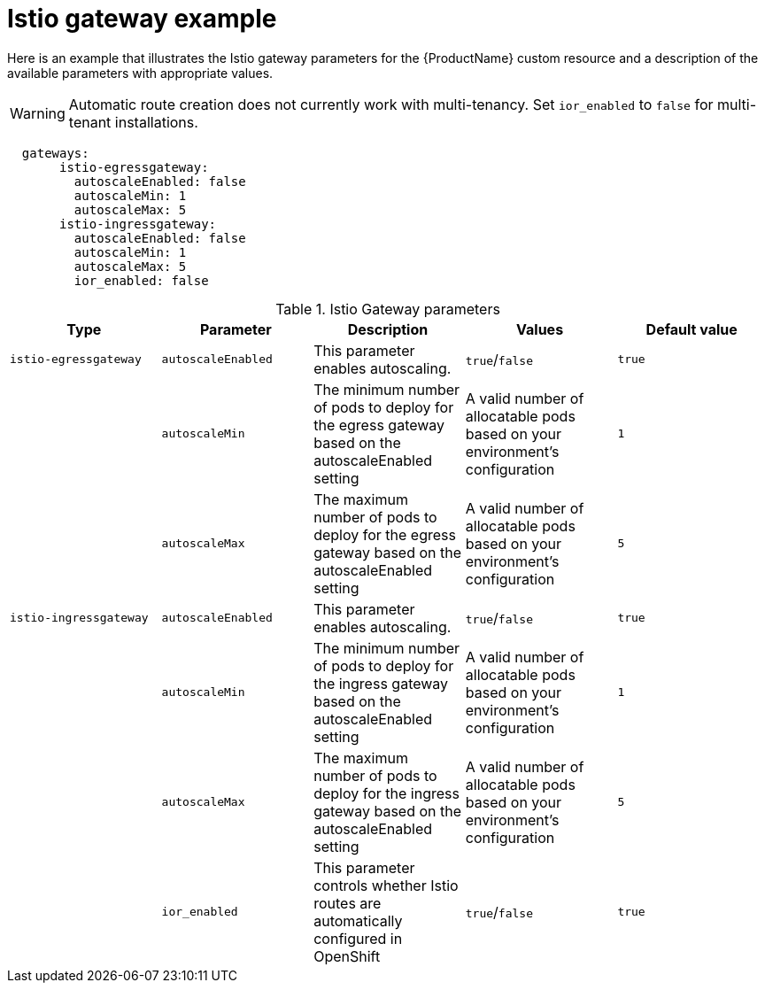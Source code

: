 // Module included in the following assemblies:
//
// * service_mesh/service_mesh_install/installing-ossm.adoc

[id="ossm-cr-gateway_{context}"]
= Istio gateway example

Here is an example that illustrates the Istio gateway parameters for the {ProductName} custom resource and a description of the available parameters with appropriate values.

[WARNING]
====
Automatic route creation does not currently work with multi-tenancy. Set `ior_enabled` to `false` for multi-tenant installations.
====


[source,yaml]
----
  gateways:
       istio-egressgateway:
         autoscaleEnabled: false
         autoscaleMin: 1
         autoscaleMax: 5
       istio-ingressgateway:
         autoscaleEnabled: false
         autoscaleMin: 1
         autoscaleMax: 5
         ior_enabled: false
----


.Istio Gateway parameters
|===
|Type |Parameter |Description |Values |Default value

|`istio-egressgateway`
|`autoscaleEnabled`
|This parameter enables autoscaling.
|`true`/`false`
|`true`

|
|`autoscaleMin`
|The minimum number of pods to deploy for the egress gateway based on the autoscaleEnabled setting
|A valid number of allocatable pods based on your environment's configuration
|`1`

|
|`autoscaleMax`
|The maximum number of pods to deploy for the egress gateway based on the autoscaleEnabled setting
|A valid number of allocatable pods based on your environment's configuration
|`5`

|`istio-ingressgateway`
|`autoscaleEnabled`
|This parameter enables autoscaling.
|`true`/`false`
|`true`

|
|`autoscaleMin`
|The minimum number of pods to deploy for the ingress gateway based on the autoscaleEnabled setting
|A valid number of allocatable pods based on your environment's configuration
|`1`

|
|`autoscaleMax`
|The maximum number of pods to deploy for the ingress gateway based on the autoscaleEnabled setting
|A valid number of allocatable pods based on your environment's configuration
|`5`

|
|`ior_enabled`
|This parameter controls whether Istio routes are automatically configured in OpenShift
|`true`/`false`
|`true`
|===
